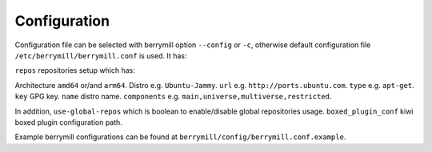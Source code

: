 Configuration
=============

Configuration file can be selected with berrymill option ``--config`` or ``-c``, otherwise default configuration file ``/etc/berrymill/berrymill.conf`` is used. It has:

``repos`` repositories setup which has:

Architecture ``amd64`` or/and ``arm64``.
Distro e.g. ``Ubuntu-Jammy``.
``url`` e.g. ``http://ports.ubuntu.com``.
``type`` e.g. ``apt-get``.
``key`` GPG key.
``name`` distro name.
``components`` e.g. ``main,universe,multiverse,restricted``.

In addition, ``use-global-repos`` which is boolean to enable/disable global repositories usage.
``boxed_plugin_conf`` kiwi boxed plugin configuration path.

Example berrymill configurations can be found at ``berrymill/config/berrymill.conf.example``.
